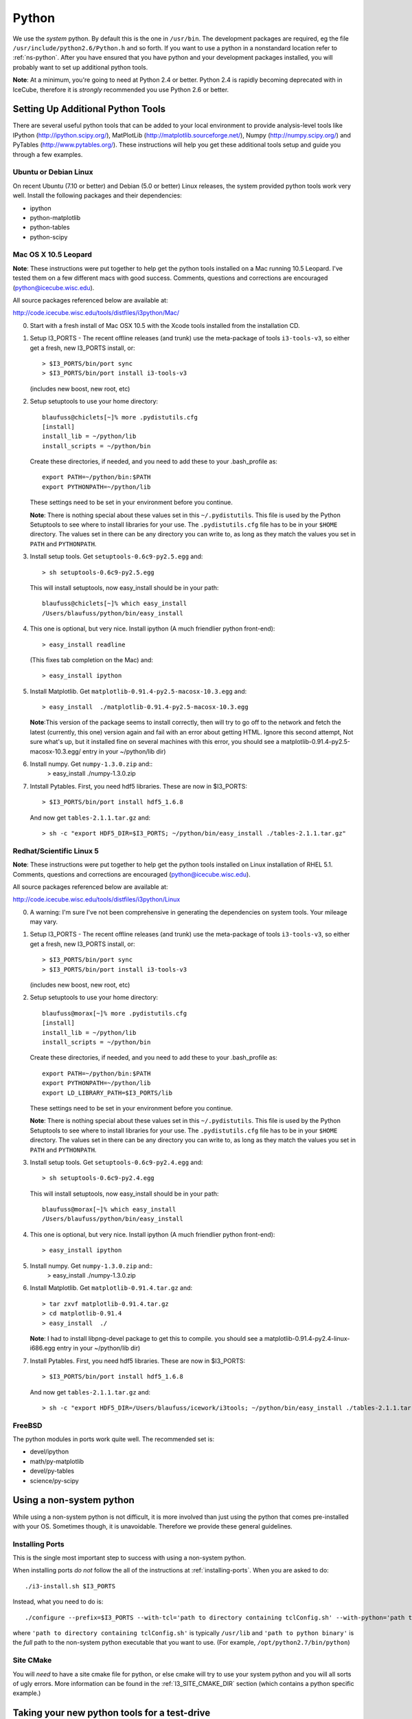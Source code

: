 .. index:: python
   pair:   tool; python
   single: python; using alternate

.. highlight:: sh

.. index:: PythonTool
.. _PythonTool:


Python
======

We use the *system* python.  By default this is the one in
``/usr/bin``.  The development packages are required, eg the file
``/usr/include/python2.6/Python.h`` and so forth.  If you want to use
a python in a nonstandard location refer to :ref:`ns-python`. After
you have ensured that you have python and your development packages
installed, you will probably want to set up additional python tools.

**Note**: At a minimum, you're going to need at Python 2.4 or
better. Python 2.4 is rapidly becoming deprecated with in IceCube,
therefore it is *strongly* recommended you use Python 2.6 or better.

Setting Up Additional Python Tools
----------------------------------

There are several useful python tools that can be added to your local
environment to provide analysis-level tools like IPython
(http://ipython.scipy.org/), MatPlotLib
(http://matplotlib.sourceforge.net/), Numpy (http://numpy.scipy.org/)
and PyTables (http://www.pytables.org/). These instructions will help
you get these additional tools setup and guide you through a few
examples.

Ubuntu or Debian Linux
^^^^^^^^^^^^^^^^^^^^^^

On recent Ubuntu (7.10 or better) and Debian (5.0 or better) Linux
releases, the system provided python tools work very well.  Install
the following packages and their dependencies:

* ipython
* python-matplotlib
* python-tables
* python-scipy

Mac OS X 10.5 Leopard
^^^^^^^^^^^^^^^^^^^^^

**Note**: These instructions were put together to help get the python
tools installed on a Mac running 10.5 Leopard.  I've tested them on a
few different macs with good success.  Comments, questions and
corrections are encouraged (python@icecube.wisc.edu).

All source packages referenced below are available at:

http://code.icecube.wisc.edu/tools/distfiles/i3python/Mac/

0. Start with a fresh install of Mac OSX 10.5 with 
   the Xcode tools installed from the installation CD.

1. Setup I3_PORTS - The recent offline releases  (and trunk) use 
   the meta-package of tools ``i3-tools-v3``, so either get a fresh,
   new I3_PORTS install, or::

     > $I3_PORTS/bin/port sync
     > $I3_PORTS/bin/port install i3-tools-v3

   (includes new boost, new root, etc)

2. Setup setuptools to use your home directory::

     blaufuss@chiclets[~]% more .pydistutils.cfg
     [install]
     install_lib = ~/python/lib
     install_scripts = ~/python/bin

   Create these directories, if needed, and you 
   need to add these to your .bash_profile as::

     export PATH=~/python/bin:$PATH
     export PYTHONPATH=~/python/lib

   These settings need to be set in your environment before you continue.

   **Note**:  There is nothing special about these values set 
   in this ``~/.pydistutils``.  This file is used by the Python Setuptools
   to see where to install libraries for your use.  The ``.pydistutils.cfg``
   file has to be in your ``$HOME`` directory.  The values set in there can be
   any directory you can write to, as long as they match the values you set
   in ``PATH`` and ``PYTHONPATH``.

3. Install setup tools.  Get ``setuptools-0.6c9-py2.5.egg`` and::

     > sh setuptools-0.6c9-py2.5.egg

   This will install setuptools, now easy_install should be in your path::

     blaufuss@chiclets[~]% which easy_install
     /Users/blaufuss/python/bin/easy_install

4. This one is optional, but very nice. Install 
   ipython (A much friendlier python front-end)::

     > easy_install readline

   (This fixes tab completion on the Mac) and::

     > easy_install ipython

5. Install Matplotlib.  Get ``matplotlib-0.91.4-py2.5-macosx-10.3.egg`` and::

       > easy_install  ./matplotlib-0.91.4-py2.5-macosx-10.3.egg

   **Note**:This version of the package seems to install correctly,
   then will try to go off to the network and fetch the latest
   (currently, this one) version again and fail with an error about
   getting HTML.  Ignore this second attempt, Not sure what's up, but
   it installed fine on several machines with this error, you should
   see a matplotlib-0.91.4-py2.5-macosx-10.3.egg/ entry in your
   ~/python/lib dir)

6. Install numpy. Get ``numpy-1.3.0.zip`` and::
    > easy_install ./numpy-1.3.0.zip

7. Intstall Pytables.  First, you need hdf5 libraries.  
   These are now in $I3_PORTS::

     > $I3_PORTS/bin/port install hdf5_1.6.8

   And now get ``tables-2.1.1.tar.gz`` and::

      > sh -c "export HDF5_DIR=$I3_PORTS; ~/python/bin/easy_install ./tables-2.1.1.tar.gz"

Redhat/Scientific Linux 5
^^^^^^^^^^^^^^^^^^^^^^^^^

**Note**: These instructions were put together to help get the python
tools installed on Linux installation of RHEL 5.1. Comments, questions
and corrections are encouraged (python@icecube.wisc.edu).

All source packages referenced below are available at:

http://code.icecube.wisc.edu/tools/distfiles/i3python/Linux

0. A warning:  I'm sure I've not been comprehensive in generating
   the dependencies on system tools.  Your mileage may vary.

1. Setup I3_PORTS - The recent offline releases  (and trunk) use 
   the meta-package of tools ``i3-tools-v3``, so either get a fresh,
   new I3_PORTS install, or::

     > $I3_PORTS/bin/port sync
     > $I3_PORTS/bin/port install i3-tools-v3

   (includes new boost, new root, etc)

2. Setup setuptools to use your home directory::

     blaufuss@morax[~]% more .pydistutils.cfg
     [install]
     install_lib = ~/python/lib
     install_scripts = ~/python/bin

   Create these directories, if needed, and you 
   need to add these to your .bash_profile as::

     export PATH=~/python/bin:$PATH
     export PYTHONPATH=~/python/lib
     export LD_LIBRARY_PATH=$I3_PORTS/lib

   These settings need to be set in your environment before you continue.

   **Note**:  There is nothing special about these values set 
   in this ``~/.pydistutils``.  This file is used by the Python Setuptools
   to see where to install libraries for your use.  The ``.pydistutils.cfg``
   file has to be in your ``$HOME`` directory.  The values set in there can be
   any directory you can write to, as long as they match the values you set
   in ``PATH`` and ``PYTHONPATH``.

3. Install setup tools.  Get ``setuptools-0.6c9-py2.4.egg`` and::

     > sh setuptools-0.6c9-py2.4.egg

   This will install setuptools, now easy_install should be in your path::

     blaufuss@morax[~]% which easy_install
     /Users/blaufuss/python/bin/easy_install

4. This one is optional, but very nice. Install 
   ipython (A much friendlier python front-end)::

     > easy_install ipython

5. Install numpy. Get ``numpy-1.3.0.zip`` and::
    > easy_install ./numpy-1.3.0.zip

6. Install Matplotlib.  Get ``matplotlib-0.91.4.tar.gz`` and::

       > tar zxvf matplotlib-0.91.4.tar.gz
       > cd matplotlib-0.91.4
       > easy_install  ./

   **Note**: I had to install libpng-devel package to get this to compile.
   you should see a matplotlib-0.91.4-py2.4-linux-i686.egg
   entry in your ~/python/lib dir)

7. Install Pytables.  First, you need hdf5 libraries.  
   These are now in $I3_PORTS::

     > $I3_PORTS/bin/port install hdf5_1.6.8

   And now get ``tables-2.1.1.tar.gz`` and::

      > sh -c "export HDF5_DIR=/Users/blaufuss/icework/i3tools; ~/python/bin/easy_install ./tables-2.1.1.tar.gz"

FreeBSD
^^^^^^^

The python modules in ports work quite well. The recommended set is:

* devel/ipython
* math/py-matplotlib
* devel/py-tables
* science/py-scipy

.. _ns-python:

Using a non-system python
-------------------------

While using a non-system python is not difficult, it is more involved
than just using the python that comes pre-installed with your OS.
Sometimes though, it is unavoidable. Therefore we provide these
general guidelines.

Installing Ports
^^^^^^^^^^^^^^^^

This is the single most important step to success with using a
non-system python.

When installing ports *do not* follow the all of the instructions at
:ref:`installing-ports`. When you are asked to do::

    ./i3-install.sh $I3_PORTS

Instead, what you need to do is::

    ./configure --prefix=$I3_PORTS --with-tcl='path to directory containing tclConfig.sh' --with-python='path to python binary'

where ``'path to directory containing tclConfig.sh'`` is typically
``/usr/lib`` and ``'path to python binary'`` is the *full* path to the
non-system python executable that you want to use. (For example,
``/opt/python2.7/bin/python``)

Site CMake
^^^^^^^^^^

You will *need* to have a site cmake file for python, or else cmake
will try to use your system python and you will all sorts of ugly
errors.  More information can be found in the :ref:`I3_SITE_CMAKE_DIR`
section (which contains a python specific example.)

Taking your new python tools for a test-drive
---------------------------------------------
All source packages referenced below are available at:

http://code.icecube.wisc.edu/tools/distfiles/i3python/Test

1. Test things out (part 1)::

     > ipython

     In [1]: import numpy

     In [2]: help(numpy)

   Should see something like::

     NAME
       numpy 
 
     FILE
       /Users/blaufuss/python/lib/numpy-1.3.0-py2.5-macosx-10.5-i386.egg/numpy/__init__.py

     ..

   Can try the same thing with tables and matplotlib

2. Let's test things out (part 2):
   Get a checkout of offline-software/trunk::

      URL: http://code.icecube.wisc.edu/svn/meta-projects/offline-software/trunk

   In your src directory there, you need to the "booking project"::

     > svn co http://code.icecube.wisc.edu/svn/projects/booking/trunk booking

   The booking project contains the hdf5booker.  Cmake a buildspace, 
   and build as usual.  After you build, etc you'll have the 
   hdf5booker in your build/bin directory.

   Get ``PFFilt_L2_burn_run110770_test.i3.gz`` file and 
   after you've "./env-shell.sh"::

     > hdf5booker ./PFFilt_L2_burn_run110770_test.i3.gz

   This will generate::

      PFFilt_L2_burn_run110770_test.hdf5

   Get Zenith.py and::

      > ipython -pylab Zenith.py

   Should put up a plot of reconstructed zeniths from the L2 file 
   and plop a copy down in disk.



